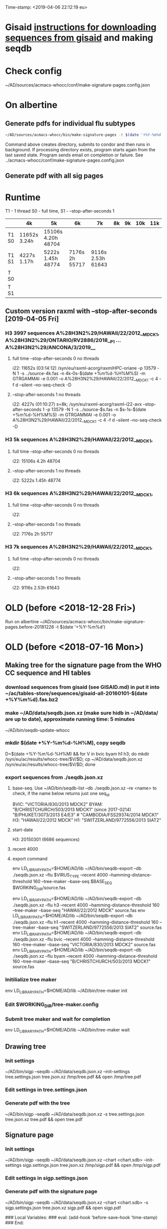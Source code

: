 Time-stamp: <2019-04-06 22:12:19 eu>
* Gisaid [[file:~/AD/sources/acmacs-whocc/doc/gisaid.org][instructions for downloading sequences from gisaid]] and making seqdb
* Check config
~/AD/sources/acmacs-whocc/conf/make-signature-pages.config.json
* On albertine
** Generate pdfs for individual flu subtypes
#+BEGIN_SRC sh
~/AD/sources/acmacs-whocc/bin/make-signature-pages -t $(date '+%Y-%m%d') -f <h1 h3 bv by> -s <week day>
#+END_SRC
Command above creates directory, submits to condor and then runs in background.
If processing directory exists, program starts again from the last saved state.
Program sends email on completion or failure.
See ../acmacs-whocc/conf/make-signature-pages.config.json
** Generate pdf with all sig pages
* Runtime
T1 - 1 thread
S0 - full time, S1 - --stop-after-seconds 1

|       | 4k           | 5k                 | 6k             | 7k                | 8k | 9k | 10k | 11k |
|-------+--------------+--------------------+----------------+-------------------+----+----+-----+-----|
| T1 S0 | 11652s 3.24h | 15106s 4.20h 48704 |                |                   |    |    |     |     |
|-------+--------------+--------------------+----------------+-------------------+----+----+-----+-----|
| T1 S1 |  4227s 1.17h |  5222s 1.45h 48774 | 7176s 2h 55717 | 9116s 2.53h 61643 |    |    |     |     |
|-------+--------------+--------------------+----------------+-------------------+----+----+-----+-----|
| T  S0 |              |                    |                |                   |    |    |     |     |
|-------+--------------+--------------------+----------------+-------------------+----+----+-----+-----|
| T  S1 |              |                    |                |                   |    |    |     |     |
|-------+--------------+--------------------+----------------+-------------------+----+----+-----+-----|

** Custom version raxml with --stop-after-seconds [2019-04-05 Fri]
*** H3 3997 sequences A%28H3N2%29/HAWAII/22/2012__MDCK1, A%28H3N2%29/ONTARIO/RV2886/2018__P1 ... A%28H3N2%29/ANCONA/3/2019__
**** full time --stop-after-seconds 0 no threads
i22: 11652s (03:14:12)
/syn/eu/raxml-acorg/raxmlHPC-oriane -p 13579 -N 1 -s ../source-4k.fas -n 4k-0s-$(date +%m%d-%H%M%S) -m GTRGAMMAI -e 0.001 -o A%28H3N2%29/HAWAII/22/2012__MDCK1 -c 4 -f d --silent --no-seq-check -D
**** --stop-after-seconds 1 no threads
i22: 4227s (01:10:27)
s=8k; /syn/eu/raxml-acorg/raxml-i22-avx --stop-after-seconds 1 -p 13579 -N 1 -s ../source-$s.fas -n $s-1s-$(date +%m%d-%H%M%S) -m GTRGAMMAI -e 0.001 -o A%28H3N2%29/HAWAII/22/2012__MDCK1 -c 4 -f d --silent --no-seq-check -D
*** H3 5k sequences A%28H3N2%29/HAWAII/22/2012__MDCK1, 
**** full time --stop-after-seconds 0 no threads
i22: 15106s 4.2h 48704
**** --stop-after-seconds 1 no threads
i22: 5222s 1.45h 48774
*** H3 6k sequences A%28H3N2%29/HAWAII/22/2012__MDCK1, 
**** full time --stop-after-seconds 0 no threads
i22: 
**** --stop-after-seconds 1 no threads
i22: 7176s 2h 55717
*** H3 7k sequences A%28H3N2%29/HAWAII/22/2012__MDCK1, 
**** full time --stop-after-seconds 0 no threads
i22: 
**** --stop-after-seconds 1 no threads
i22: 9116s 2.53h 61643
* OLD (before <2018-12-28 Fri>)
Run on albertine ~/AD/sources/acmacs-whocc/bin/make-signature-pages.before-20181228 -t $(date '+%Y-%m%d')
* OLD (before <2018-07-16 Mon>)
** Making tree for the signature page from the WHO CC sequence and HI tables
*** download sequences from gisaid (see GISAID.md) in put it into ~/ac/tables-store/sequences/gisaid-all-20160101-$(date +%Y%m%d).fas.bz2
*** make ~/AD/data/seqdb.json.xz (make sure hidb in ~/AD/data/ are up to date), approximate running time: 5 minutes
         ~/AD/bin/seqdb-update-whocc
*** mkdir $(date +%Y-%m%d-%H%M), copy seqdb
         D=$(date +%Y-%m%d-%H%M) && for V in bvic byam h1 h3; do mkdir /syn/eu/ac/results/whocc-tree/$V/$D; cp ~/AD/data/seqdb.json.xz /syn/eu/ac/results/whocc-tree/$V/$D; done
*** export sequences from ./seqdb.json.xz
**** base-seq. Use ~/AD/bin/seqdb-list --db ./seqdb.json.xz --re <name> to check, if the name below returns just one seq_id

         BVIC: "VICTORIA/830/2013 MDCK2"
         BYAM: "B/CHRISTCHURCH/503/2013 MDCK1" (since 2017-0214) "B/PHUKET/3073/2013 E4/E3" # "CAMBODIA/FSS29374/2014 MDCK1"
         H3:   "HAWAII/22/2012 MDCK"
         H1:   "SWITZERLAND/9772556/2013 SIAT2"
**** start-date
         H3: 20150301 (6686 sequences)
**** recent 4000
**** export command
         env LD_LIBRARY_PATH=$HOME/AD/lib ~/AD/bin/seqdb-export --db ./seqdb.json.xz --flu $VIRUS_TYPE --recent 4000 --hamming-distance-threshold 160 --tree-maker --base-seq $BASE_SEQ $WORKING_DIR/source.fas

         env LD_LIBRARY_PATH=$HOME/AD/lib ~/AD/bin/seqdb-export --db ./seqdb.json.xz --flu h3 --recent 4000 --hamming-distance-threshold 160 --tree-maker --base-seq "HAWAII/22/2012 MDCK" source.fas
         env LD_LIBRARY_PATH=$HOME/AD/lib ~/AD/bin/seqdb-export --db ./seqdb.json.xz --flu h1 --recent 4000 --hamming-distance-threshold 160 --tree-maker --base-seq "SWITZERLAND/9772556/2013 SIAT2" source.fas
         env LD_LIBRARY_PATH=$HOME/AD/lib ~/AD/bin/seqdb-export --db ./seqdb.json.xz --flu bvic --recent 4000 --hamming-distance-threshold 160 --tree-maker --base-seq "VICTORIA/830/2013 MDCK2" source.fas
         env LD_LIBRARY_PATH=$HOME/AD/lib ~/AD/bin/seqdb-export --db ./seqdb.json.xz --flu byam --recent 4000 --hamming-distance-threshold 160 --tree-maker --base-seq "B/CHRISTCHURCH/503/2013 MDCK1" source.fas
*** Initilialize tree maker
         env LD_LIBRARY_PATH=$HOME/AD/lib ~/AD/bin/tree-maker init
*** Edit $WORKING_DIR/tree-maker.config
*** Submit tree maker and wait for completion
         env LD_LIBRARY_PATH=$HOME/AD/lib ~/AD/bin/tree-maker wait
** Drawing tree
*** Init settings
         ~/AD/bin/sigp --seqdb ~/AD/data/seqdb.json.xz --init-settings tree.settings.json tree.json.xz /tmp/tree.pdf && open /tmp/tree.pdf
*** Edit settings in tree.settings.json
*** Generate pdf with the tree
         ~/AD/bin/sigp --seqdb ~/AD/data/seqdb.json.xz -s tree.settings.json tree.json.xz tree.pdf && open tree.pdf
** Signature page
*** Init settings
         ~/AD/bin/sigp --seqdb ~/AD/data/seqdb.json.xz --chart <chart.sdb> --init-settings sigp.settings.json tree.json.xz /tmp/sigp.pdf && open /tmp/sigp.pdf
*** Edit settings in sigp.settings.json
*** Generate pdf with the signature page
         ~/AD/bin/sigp --seqdb ~/AD/data/seqdb.json.xz --chart <chart.sdb> -s sigp.settings.json tree.json.xz sigp.pdf && open sigp.pdf

 # ======================================================================
 ### Local Variables:
 ### eval: (add-hook 'before-save-hook 'time-stamp)
 ### End:
